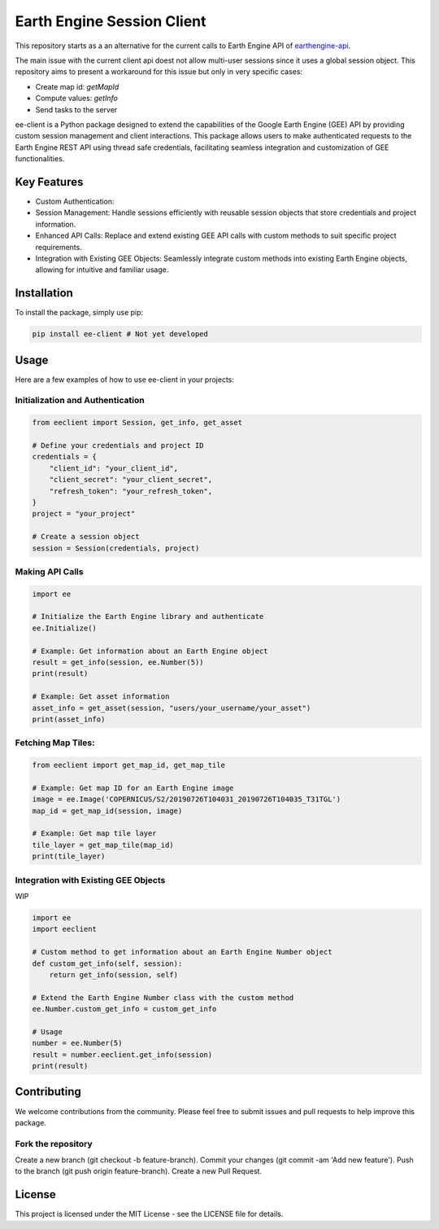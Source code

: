 Earth Engine Session Client
===========================

This repository starts as a an alternative for the current calls to Earth Engine API of `earthengine-api <https://github.com/google/earthengine-api>`_.

The main issue with the current client api doest not allow multi-user sessions since it uses a global session object. This repository aims to present a workaround for this issue but only in very specific cases: 

- Create map id: `getMapId`
- Compute values: `getInfo`
- Send tasks to the server 

ee-client is a Python package designed to extend the capabilities of the Google Earth Engine (GEE) API by providing custom session management and client interactions. This package allows users to make authenticated requests to the Earth Engine REST API using thread safe credentials, facilitating seamless integration and customization of GEE functionalities.

Key Features
------------

- Custom Authentication: 
- Session Management: Handle sessions efficiently with reusable session objects that store credentials and project information.
- Enhanced API Calls: Replace and extend existing GEE API calls with custom methods to suit specific project requirements.
- Integration with Existing GEE Objects: Seamlessly integrate custom methods into existing Earth Engine objects, allowing for intuitive and familiar usage.


Installation
------------

To install the package, simply use pip:

.. code-block:: bash

    pip install ee-client # Not yet developed

Usage
-----

Here are a few examples of how to use ee-client in your projects:

Initialization and Authentication
+++++++++++++++++++++++++++++++++

.. code-block:: python

    from eeclient import Session, get_info, get_asset

    # Define your credentials and project ID
    credentials = {
        "client_id": "your_client_id",
        "client_secret": "your_client_secret",
        "refresh_token": "your_refresh_token",
    }
    project = "your_project"

    # Create a session object
    session = Session(credentials, project)


Making API Calls
++++++++++++++++

.. code-block:: python

    import ee

    # Initialize the Earth Engine library and authenticate
    ee.Initialize()

    # Example: Get information about an Earth Engine object
    result = get_info(session, ee.Number(5))
    print(result)

    # Example: Get asset information
    asset_info = get_asset(session, "users/your_username/your_asset")
    print(asset_info)

Fetching Map Tiles:
+++++++++++++++++++

.. code-block:: python
    
    from eeclient import get_map_id, get_map_tile

    # Example: Get map ID for an Earth Engine image
    image = ee.Image('COPERNICUS/S2/20190726T104031_20190726T104035_T31TGL')
    map_id = get_map_id(session, image)

    # Example: Get map tile layer
    tile_layer = get_map_tile(map_id)
    print(tile_layer)

Integration with Existing GEE Objects
+++++++++++++++++++++++++++++++++++++

WIP

.. code-block:: python

    import ee
    import eeclient

    # Custom method to get information about an Earth Engine Number object
    def custom_get_info(self, session):
        return get_info(session, self)

    # Extend the Earth Engine Number class with the custom method
    ee.Number.custom_get_info = custom_get_info

    # Usage
    number = ee.Number(5)
    result = number.eeclient.get_info(session)
    print(result)


Contributing
------------

We welcome contributions from the community. Please feel free to submit issues and pull requests to help improve this package.

Fork the repository
+++++++++++++++++++

Create a new branch (git checkout -b feature-branch).
Commit your changes (git commit -am 'Add new feature').
Push to the branch (git push origin feature-branch).
Create a new Pull Request.

License
-------
This project is licensed under the MIT License - see the LICENSE file for details.

